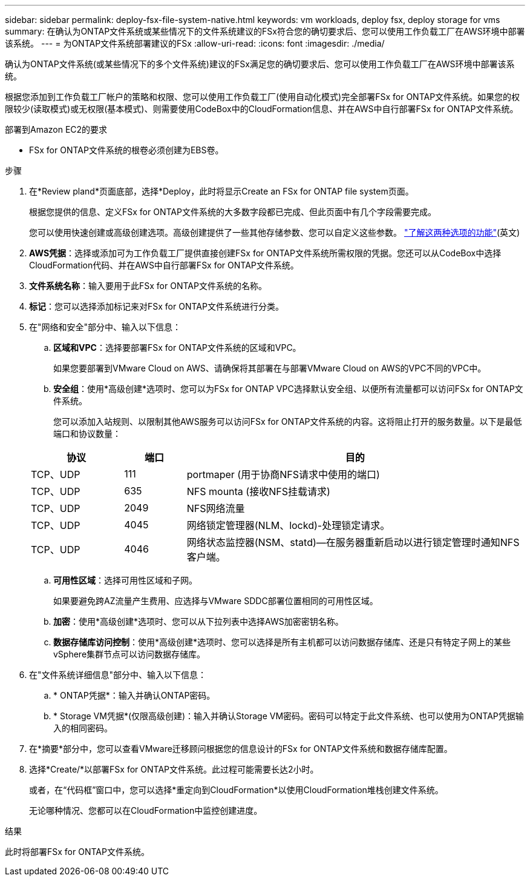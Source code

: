 ---
sidebar: sidebar 
permalink: deploy-fsx-file-system-native.html 
keywords: vm workloads, deploy fsx, deploy storage for vms 
summary: 在确认为ONTAP文件系统或某些情况下的文件系统建议的FSx符合您的确切要求后、您可以使用工作负载工厂在AWS环境中部署该系统。 
---
= 为ONTAP文件系统部署建议的FSx
:allow-uri-read: 
:icons: font
:imagesdir: ./media/


[role="lead"]
确认为ONTAP文件系统(或某些情况下的多个文件系统)建议的FSx满足您的确切要求后、您可以使用工作负载工厂在AWS环境中部署该系统。

根据您添加到工作负载工厂帐户的策略和权限、您可以使用工作负载工厂(使用自动化模式)完全部署FSx for ONTAP文件系统。如果您的权限较少(读取模式)或无权限(基本模式)、则需要使用CodeBox中的CloudFormation信息、并在AWS中自行部署FSx for ONTAP文件系统。

.部署到Amazon EC2的要求
* FSx for ONTAP文件系统的根卷必须创建为EBS卷。


.步骤
. 在*Review pland*页面底部，选择*Deploy，此时将显示Create an FSx for ONTAP file system页面。
+
根据您提供的信息、定义FSx for ONTAP文件系统的大多数字段都已完成、但此页面中有几个字段需要完成。

+
您可以使用快速创建或高级创建选项。高级创建提供了一些其他存储参数、您可以自定义这些参数。 https://docs.netapp.com/us-en/workload-fsx-ontap/create-file-system.html["了解这两种选项的功能"](英文)

. *AWS凭据*：选择或添加可为工作负载工厂提供直接创建FSx for ONTAP文件系统所需权限的凭据。您还可以从CodeBox中选择CloudFormation代码、并在AWS中自行部署FSx for ONTAP文件系统。
. *文件系统名称*：输入要用于此FSx for ONTAP文件系统的名称。
. *标记*：您可以选择添加标记来对FSx for ONTAP文件系统进行分类。
. 在"网络和安全"部分中、输入以下信息：
+
.. *区域和VPC*：选择要部署FSx for ONTAP文件系统的区域和VPC。
+
如果您要部署到VMware Cloud on AWS、请确保将其部署在与部署VMware Cloud on AWS的VPC不同的VPC中。

.. *安全组*：使用*高级创建*选项时、您可以为FSx for ONTAP VPC选择默认安全组、以便所有流量都可以访问FSx for ONTAP文件系统。
+
您可以添加入站规则、以限制其他AWS服务可以访问FSx for ONTAP文件系统的内容。这将阻止打开的服务数量。以下是最低端口和协议数量：

+
[cols="15,10,55"]
|===
| 协议 | 端口 | 目的 


| TCP、UDP | 111 | portmaper (用于协商NFS请求中使用的端口) 


| TCP、UDP | 635 | NFS mounta (接收NFS挂载请求) 


| TCP、UDP | 2049 | NFS网络流量 


| TCP、UDP | 4045 | 网络锁定管理器(NLM、lockd)-处理锁定请求。 


| TCP、UDP | 4046 | 网络状态监控器(NSM、statd)—在服务器重新启动以进行锁定管理时通知NFS客户端。 
|===
.. *可用性区域*：选择可用性区域和子网。
+
如果要避免跨AZ流量产生费用、应选择与VMware SDDC部署位置相同的可用性区域。

.. *加密*：使用*高级创建*选项时、您可以从下拉列表中选择AWS加密密钥名称。
.. *数据存储库访问控制*：使用*高级创建*选项时、您可以选择是所有主机都可以访问数据存储库、还是只有特定子网上的某些vSphere集群节点可以访问数据存储库。


. 在"文件系统详细信息"部分中、输入以下信息：
+
.. * ONTAP凭据*：输入并确认ONTAP密码。
.. * Storage VM凭据*(仅限高级创建)：输入并确认Storage VM密码。密码可以特定于此文件系统、也可以使用为ONTAP凭据输入的相同密码。


. 在*摘要*部分中，您可以查看VMware迁移顾问根据您的信息设计的FSx for ONTAP文件系统和数据存储库配置。
. 选择*Create/*以部署FSx for ONTAP文件系统。此过程可能需要长达2小时。
+
或者，在“代码框”窗口中，您可以选择*重定向到CloudFormation*以使用CloudFormation堆栈创建文件系统。

+
无论哪种情况、您都可以在CloudFormation中监控创建进度。



.结果
此时将部署FSx for ONTAP文件系统。
